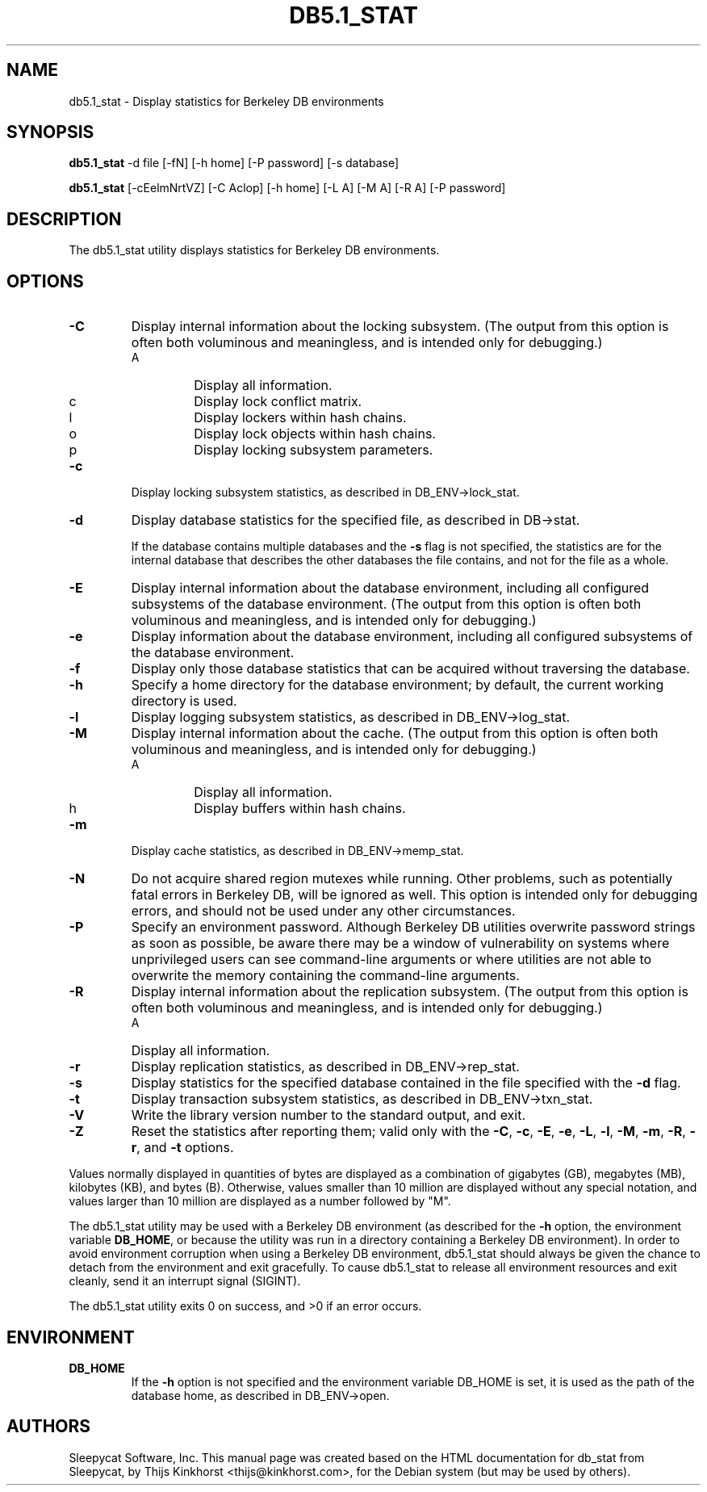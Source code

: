 .\" Manual Page for Berkely DB utils, created from upstream
.\" documentation by Thijs Kinkhorst <thijs@kinkhorst.com>.
.TH DB5.1_STAT 1 "28 January 2005"
.SH NAME
db5.1_stat \- Display statistics for Berkeley DB environments
.SH SYNOPSIS
.B db5.1_stat
-d file [-fN] [-h home] [-P password] [-s database]

.B db5.1_stat
[-cEelmNrtVZ] [-C Aclop] [-h home] [-L A] [-M A] [-R A] [-P password]
.SH DESCRIPTION
The db5.1_stat utility displays statistics for Berkeley DB environments.
.SH OPTIONS
.IP \fB\-C\fR
Display internal information about the locking subsystem.  (The output
from this option is often both voluminous and meaningless, and is
intended only for debugging.)
.RS
.IP A
Display all information.
.IP c
Display lock conflict matrix.
.IP l
Display lockers within hash chains.
.IP o
Display lock objects within hash chains.
.IP p
Display locking subsystem parameters.
.RE
.IP \fB\-c\fR
Display locking subsystem statistics, as described in DB_ENV->lock_stat.
.IP \fB\-d\fR
Display database statistics for the specified file, as described in
DB->stat.
.sp
If the database contains multiple databases and the \fB-s\fR flag is
not specified, the statistics are for the internal database that describes
the other databases the file contains, and not for the file as a whole.
.IP \fB\-E\fR
Display internal information about the database environment, including
all configured subsystems of the database environment.  (The
output from this option is often both voluminous and meaningless, and
is intended only for debugging.)
.IP \fB\-e\fR
Display information about the database environment, including
all configured subsystems of the database environment.
.IP \fB\-f\fR
Display only those database statistics that can be
acquired without traversing the database.
.IP \fB\-h\fR
Specify a home directory for the database environment; by
default, the current working directory is used.
.IP \fB\-l\fR
Display logging subsystem statistics, as described in DB_ENV->log_stat.
.IP \fB\-M\fR
Display internal information about the cache.  (The output from this
option is often both voluminous and meaningless, and is intended only
for debugging.)
.RS
.IP A
Display all information.
.IP h
Display buffers within hash chains.
.RE
.IP \fB\-m\fR
Display cache statistics, as described in DB_ENV->memp_stat.
.IP \fB\-N\fR
Do not acquire shared region mutexes while running.  Other problems,
such as potentially fatal errors in Berkeley DB, will be ignored as well.
This option is intended only for debugging errors, and should not be
used under any other circumstances.
.IP \fB\-P\fR
Specify an environment password.  Although Berkeley DB utilities overwrite
password strings as soon as possible, be aware there may be a window of
vulnerability on systems where unprivileged users can see command-line
arguments or where utilities are not able to overwrite the memory
containing the command-line arguments.
.IP \fB\-R\fR
Display internal information about the replication subsystem.  (The
output from this option is often both voluminous and meaningless, and
is intended only for debugging.)
.RS
.IP A
Display all information.
.RE
.IP \fB\-r\fR
Display replication statistics, as described in DB_ENV->rep_stat.
.IP \fB\-s\fR
Display statistics for the specified database contained in the file
specified with the \fB-d\fR flag.
.IP \fB\-t\fR
Display transaction subsystem statistics, as described in DB_ENV->txn_stat.
.IP \fB\-V\fR
Write the library version number to the standard output, and exit.
.IP \fB\-Z\fR
Reset the statistics after reporting them; valid only with the \fB-C\fR,
\fB-c\fR, \fB-E\fR, \fB-e\fR, \fB-L\fR, \fB-l\fR,
\fB-M\fR, \fB-m\fR, \fB-R\fR, \fB-r\fR, and \fB-t\fR
options.
.PP
Values normally displayed in quantities of bytes are displayed as a
combination of gigabytes (GB), megabytes (MB), kilobytes (KB), and bytes
(B).  Otherwise, values smaller than 10 million are displayed without
any special notation, and values larger than 10 million are displayed
as a number followed by "M".
.PP
The db5.1_stat utility may be used with a Berkeley DB environment (as described for the
\fB-h\fR option, the environment variable \fBDB_HOME\fR, or
because the utility was run in a directory containing a Berkeley DB
environment).  In order to avoid environment corruption when using a
Berkeley DB environment, db5.1_stat should always be given the chance to
detach from the environment and exit gracefully.  To cause db5.1_stat
to release all environment resources and exit cleanly, send it an
interrupt signal (SIGINT).
.PP
The db5.1_stat utility exits 0 on success, and >0 if an error occurs.
.SH ENVIRONMENT
.IP \fBDB_HOME\fR
If the \fB-h\fR option is not specified and the environment variable
DB_HOME is set, it is used as the path of the database home, as described
in DB_ENV->open.
.SH AUTHORS
Sleepycat Software, Inc. This manual page was created based on
the HTML documentation for db_stat from Sleepycat,
by Thijs Kinkhorst <thijs@kinkhorst.com>,
for the Debian system (but may be used by others).
